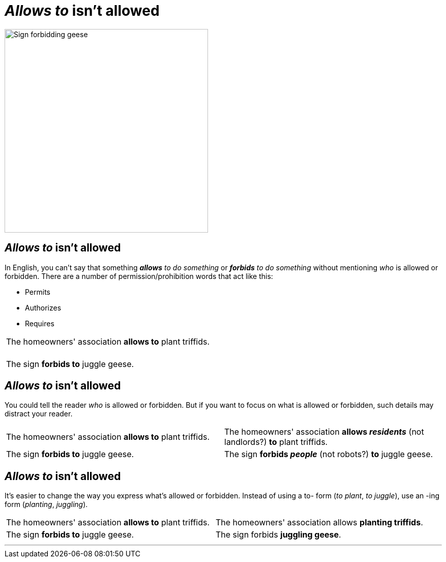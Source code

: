 = _Allows to_ isn't allowed
:fragment:
:imagesdir: ../images

// ---- SLIDE 1 ----
// tag::slide[]
// tag::html[]

[.ornamental]
image::No_Goose_Sign.png["Sign forbidding geese",400,align="center"]

// end::html[]
== _Allows to_ isn't allowed

// end::slide[]

// ---- EXPLANATION  1 ----
// tag::html[]
In English, you can't say that something *_allows_* _to do something_ or *_forbids_* _to do something_ without mentioning _who_ is allowed or forbidden. There are a number of permission/prohibition words that act like this:

* Permits
* Authorizes
* Requires

// end:: html[]

// ---- SLIDE 2 ----
// tag::slide[]
====
[cols="2",frame=none,grid=none]
|===
a| The homeowners' association [.red]#*allows to*# plant triffids. +
&nbsp;
| &nbsp;
a| The sign [.red]#*forbids to*# juggle geese.
| &nbsp;
|===
====

// end::html[]

// ---- SLIDE 3 ----
== _Allows to_ isn't allowed


// end::slide[]

// ---- EXPLANATION  1 ----
// tag::html[]

You could tell the reader _who_ is allowed or forbidden. But if you want to focus on what is allowed or forbidden, such details may distract your reader.

// end:: html[]

// ---- MORE OF SLIDE 3 ----
// tag::slide[]
====
[cols="2",frame=none,grid=none]
|===
a| The homeowners' association [.red]#*allows to*# plant triffids.
a| The homeowners' association *allows _residents_* (not landlords?) *to* plant triffids.

a| The sign [.red]#*forbids to*# juggle geese.
a| The sign *forbids _people_* (not robots?) *to* juggle geese.
|===
====

// end::html[]

// ---- SLIDE 4 ----
== _Allows to_ isn't allowed
// end::slide[]

// ---- MORE EXPLANATION ----
// tag::html[]

It's easier to change the way you express what's allowed or forbidden. Instead of using a to- form (_to plant_, _to juggle_), use an -ing form (_planting_, _juggling_).

// ---- MORE OF SLIDE 4 ----
// tag::slide[]
====
[cols="2",frame=none,grid=none]
|===
a| The homeowners' association [.red]#*allows to*# plant triffids.
a| The homeowners' association [.blue]#allows *planting triffids*#.

a| The sign [.red]#*forbids to*# juggle geese.
a| The sign [.blue]#forbids *juggling geese*#.
|===
====
// end::slide[]

'''
// end::html[]

